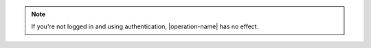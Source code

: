 .. note::

   If you're not logged in and using authentication, |operation-name|
   has no effect.

   .. versionchanged:: 2.4
      Because a user account in MongoDB may be delegated from one
      database to another, you must call |operation-name| while
      using the same database context that you authenticated to.
